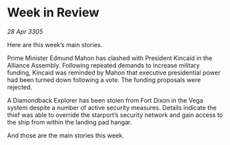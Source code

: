 * Week in Review

/28 Apr 3305/

Here are this week’s main stories. 

Prime Minister Edmund Mahon has clashed with President Kincaid in the Alliance Assembly. Following repeated demands to increase military funding, Kincaid was reminded by Mahon that executive presidential power had been turned down following a vote. The funding proposals were rejected. 

A Diamondback Explorer has been stolen from Fort Dixon in the Vega system despite a number of active security measures. Details indicate the thief was able to override the starport’s security network and gain access to the ship from within the landing pad hangar. 

And those are the main stories this week.